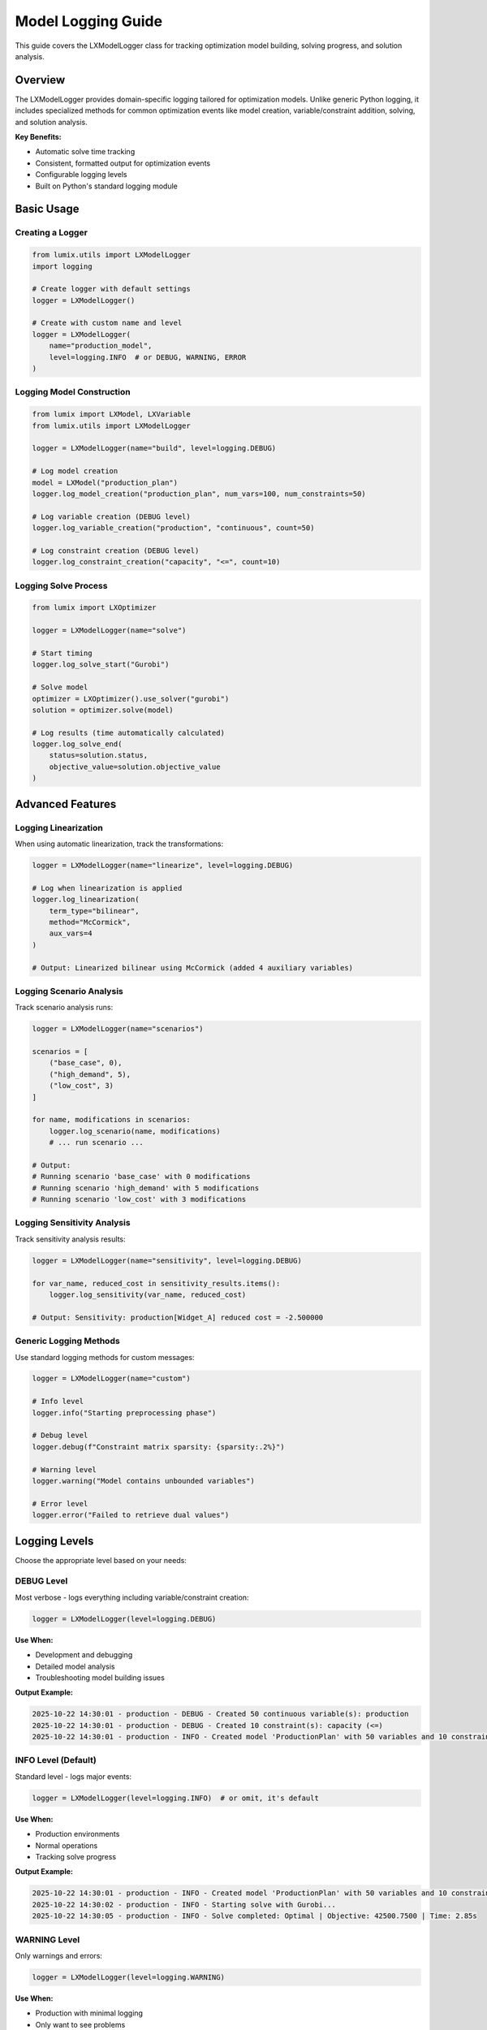 Model Logging Guide
===================

This guide covers the LXModelLogger class for tracking optimization model building,
solving progress, and solution analysis.

Overview
--------

The LXModelLogger provides domain-specific logging tailored for optimization models.
Unlike generic Python logging, it includes specialized methods for common optimization
events like model creation, variable/constraint addition, solving, and solution analysis.

**Key Benefits:**

- Automatic solve time tracking
- Consistent, formatted output for optimization events
- Configurable logging levels
- Built on Python's standard logging module

Basic Usage
-----------

Creating a Logger
~~~~~~~~~~~~~~~~~

.. code-block:: python

   from lumix.utils import LXModelLogger
   import logging

   # Create logger with default settings
   logger = LXModelLogger()

   # Create with custom name and level
   logger = LXModelLogger(
       name="production_model",
       level=logging.INFO  # or DEBUG, WARNING, ERROR
   )

Logging Model Construction
~~~~~~~~~~~~~~~~~~~~~~~~~~~

.. code-block:: python

   from lumix import LXModel, LXVariable
   from lumix.utils import LXModelLogger

   logger = LXModelLogger(name="build", level=logging.DEBUG)

   # Log model creation
   model = LXModel("production_plan")
   logger.log_model_creation("production_plan", num_vars=100, num_constraints=50)

   # Log variable creation (DEBUG level)
   logger.log_variable_creation("production", "continuous", count=50)

   # Log constraint creation (DEBUG level)
   logger.log_constraint_creation("capacity", "<=", count=10)

Logging Solve Process
~~~~~~~~~~~~~~~~~~~~~~

.. code-block:: python

   from lumix import LXOptimizer

   logger = LXModelLogger(name="solve")

   # Start timing
   logger.log_solve_start("Gurobi")

   # Solve model
   optimizer = LXOptimizer().use_solver("gurobi")
   solution = optimizer.solve(model)

   # Log results (time automatically calculated)
   logger.log_solve_end(
       status=solution.status,
       objective_value=solution.objective_value
   )

Advanced Features
-----------------

Logging Linearization
~~~~~~~~~~~~~~~~~~~~~

When using automatic linearization, track the transformations:

.. code-block:: python

   logger = LXModelLogger(name="linearize", level=logging.DEBUG)

   # Log when linearization is applied
   logger.log_linearization(
       term_type="bilinear",
       method="McCormick",
       aux_vars=4
   )

   # Output: Linearized bilinear using McCormick (added 4 auxiliary variables)

Logging Scenario Analysis
~~~~~~~~~~~~~~~~~~~~~~~~~~

Track scenario analysis runs:

.. code-block:: python

   logger = LXModelLogger(name="scenarios")

   scenarios = [
       ("base_case", 0),
       ("high_demand", 5),
       ("low_cost", 3)
   ]

   for name, modifications in scenarios:
       logger.log_scenario(name, modifications)
       # ... run scenario ...

   # Output:
   # Running scenario 'base_case' with 0 modifications
   # Running scenario 'high_demand' with 5 modifications
   # Running scenario 'low_cost' with 3 modifications

Logging Sensitivity Analysis
~~~~~~~~~~~~~~~~~~~~~~~~~~~~~

Track sensitivity analysis results:

.. code-block:: python

   logger = LXModelLogger(name="sensitivity", level=logging.DEBUG)

   for var_name, reduced_cost in sensitivity_results.items():
       logger.log_sensitivity(var_name, reduced_cost)

   # Output: Sensitivity: production[Widget_A] reduced cost = -2.500000

Generic Logging Methods
~~~~~~~~~~~~~~~~~~~~~~~

Use standard logging methods for custom messages:

.. code-block:: python

   logger = LXModelLogger(name="custom")

   # Info level
   logger.info("Starting preprocessing phase")

   # Debug level
   logger.debug(f"Constraint matrix sparsity: {sparsity:.2%}")

   # Warning level
   logger.warning("Model contains unbounded variables")

   # Error level
   logger.error("Failed to retrieve dual values")

Logging Levels
--------------

Choose the appropriate level based on your needs:

DEBUG Level
~~~~~~~~~~~

Most verbose - logs everything including variable/constraint creation:

.. code-block:: python

   logger = LXModelLogger(level=logging.DEBUG)

**Use When:**

- Development and debugging
- Detailed model analysis
- Troubleshooting model building issues

**Output Example:**

.. code-block:: text

   2025-10-22 14:30:01 - production - DEBUG - Created 50 continuous variable(s): production
   2025-10-22 14:30:01 - production - DEBUG - Created 10 constraint(s): capacity (<=)
   2025-10-22 14:30:01 - production - INFO - Created model 'ProductionPlan' with 50 variables and 10 constraints

INFO Level (Default)
~~~~~~~~~~~~~~~~~~~~

Standard level - logs major events:

.. code-block:: python

   logger = LXModelLogger(level=logging.INFO)  # or omit, it's default

**Use When:**

- Production environments
- Normal operations
- Tracking solve progress

**Output Example:**

.. code-block:: text

   2025-10-22 14:30:01 - production - INFO - Created model 'ProductionPlan' with 50 variables and 10 constraints
   2025-10-22 14:30:02 - production - INFO - Starting solve with Gurobi...
   2025-10-22 14:30:05 - production - INFO - Solve completed: Optimal | Objective: 42500.7500 | Time: 2.85s

WARNING Level
~~~~~~~~~~~~~

Only warnings and errors:

.. code-block:: python

   logger = LXModelLogger(level=logging.WARNING)

**Use When:**

- Production with minimal logging
- Only want to see problems
- Performance-critical applications

ERROR Level
~~~~~~~~~~~

Only errors:

.. code-block:: python

   logger = LXModelLogger(level=logging.ERROR)

**Use When:**

- Error tracking only
- Silent operation except for failures

Integration Examples
--------------------

Complete Model Workflow
~~~~~~~~~~~~~~~~~~~~~~~

.. code-block:: python

   import logging
   from lumix import LXModel, LXVariable, LXConstraint, LXLinearExpression, LXOptimizer
   from lumix.utils import LXModelLogger

   # Create logger
   logger = LXModelLogger(name="production", level=logging.INFO)

   logger.info("=== Building Production Planning Model ===")

   # Build model
   model = LXModel("production_plan")

   production = (
       LXVariable[Product, float]("production")
       .continuous()
       .bounds(lower=0)
       .from_data(products)
   )
   model.add_variable(production)
   logger.log_variable_creation("production", "continuous", count=len(products))

   capacity_constraint = (
       LXConstraint[Resource]("capacity")
       .expression(
           LXLinearExpression().add_term(production, lambda p, r: p.usage[r.id])
       )
       .le()
       .rhs(lambda r: r.capacity)
       .from_data(resources)
   )
   model.add_constraint(capacity_constraint)
   logger.log_constraint_creation("capacity", "<=", count=len(resources))

   model.maximize(
       LXLinearExpression().add_term(production, lambda p: p.profit)
   )

   logger.log_model_creation(
       "production_plan",
       num_vars=len(products),
       num_constraints=len(resources)
   )

   # Solve
   logger.log_solve_start("Gurobi")
   optimizer = LXOptimizer().use_solver("gurobi")
   solution = optimizer.solve(model)
   logger.log_solve_end(solution.status, solution.objective_value)

   # Solution summary
   nonzero_vars = sum(1 for v in solution.values.values() if abs(v) > 1e-6)
   logger.log_solution_summary(nonzero_vars, len(products))

   logger.info("=== Optimization Complete ===")

Multiple Models
~~~~~~~~~~~~~~~

Use different loggers for different models:

.. code-block:: python

   # Separate loggers
   logger_prod = LXModelLogger(name="production")
   logger_routing = LXModelLogger(name="routing")

   # Production model
   logger_prod.info("Building production model")
   # ... build and solve ...

   # Routing model
   logger_routing.info("Building routing model")
   # ... build and solve ...

Custom Formatting
~~~~~~~~~~~~~~~~~

Customize the log format by modifying the handler:

.. code-block:: python

   import logging

   logger = LXModelLogger(name="custom_format")

   # Get the underlying Python logger
   py_logger = logger.logger

   # Remove existing handlers
   py_logger.handlers.clear()

   # Add custom handler
   handler = logging.StreamHandler()
   handler.setFormatter(logging.Formatter(
       '[%(levelname)s] %(message)s'  # Simple format
   ))
   py_logger.addHandler(handler)

   logger.info("This uses custom format")

Best Practices
--------------

1. **Consistent Naming**

   Use descriptive, hierarchical names:

   .. code-block:: python

      # Good
      logger = LXModelLogger(name="supply_chain.production")
      logger = LXModelLogger(name="supply_chain.routing")

      # Avoid
      logger = LXModelLogger(name="logger1")

2. **Appropriate Levels**

   .. code-block:: python

      # Development: DEBUG
      logger = LXModelLogger(level=logging.DEBUG)

      # Production: INFO
      logger = LXModelLogger(level=logging.INFO)

      # Performance-critical: WARNING
      logger = LXModelLogger(level=logging.WARNING)

3. **Structured Logging**

   Log at key milestones, not in tight loops:

   .. code-block:: python

      # Good
      logger.log_variable_creation("production", "continuous", count=len(products))

      # Avoid
      for product in products:
          logger.log_variable_creation(f"x[{product.id}]", "continuous")

4. **Conditional Logging**

   For expensive log messages, use conditionals:

   .. code-block:: python

      if logger.logger.isEnabledFor(logging.DEBUG):
          expensive_message = compute_detailed_stats()
          logger.debug(expensive_message)

5. **Error Handling**

   Always log errors with context:

   .. code-block:: python

      try:
          solution = optimizer.solve(model)
      except Exception as e:
          logger.error(f"Solve failed: {e}")
          raise

Common Patterns
---------------

Progress Tracking
~~~~~~~~~~~~~~~~~

.. code-block:: python

   logger = LXModelLogger(name="progress")

   total = len(scenarios)
   for i, scenario in enumerate(scenarios, 1):
       logger.info(f"Processing scenario {i}/{total}: {scenario.name}")
       # ... process scenario ...

Performance Monitoring
~~~~~~~~~~~~~~~~~~~~~~

.. code-block:: python

   import time

   logger = LXModelLogger(name="performance")

   start = time.time()
   # ... build model ...
   build_time = time.time() - start

   logger.info(f"Model built in {build_time:.2f}s")

   logger.log_solve_start("Gurobi")
   # ... solve ...
   logger.log_solve_end(status, objective_value)

See Also
--------

- :class:`~lumix.utils.logger.LXModelLogger` - API reference
- :doc:`/api/utils/index` - Utils module API
- Python logging documentation: https://docs.python.org/3/library/logging.html
